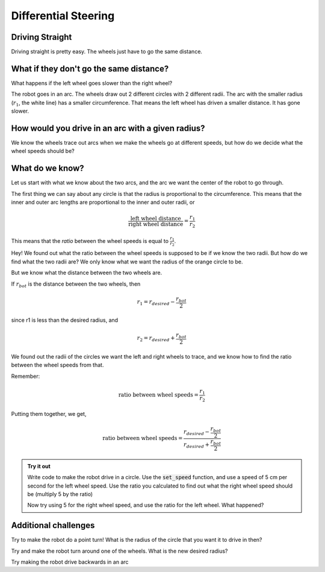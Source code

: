 Differential Steering
=====================

Driving Straight
----------------

Driving straight is pretty easy. The wheels just have to go the same distance.

.. youtube:: NeNV5lUYcgo


What if they don't go the same distance? 
----------------------------------------

What happens if the left wheel goes slower than the right wheel?

.. youtube:: kd2-mhI2CgE

The robot goes in an arc. The wheels draw out 2 different circles with 2
different radii. The arc with the smaller radius (:math:`r_1`, the white line)
has a smaller circumference. That means the left wheel has driven a smaller
distance. It has gone slower.

How would you drive in an arc with a given radius?
--------------------------------------------------
We know the wheels trace out arcs when we make the wheels go at different
speeds, but how do we decide what the wheel speeds should be?

What do we know?
----------------

Let us start with what we know about the two arcs, and the arc we want the
center of the robot to go through. 

  
The first thing we can say about any circle is that the radius is proportional
to the circumference. This means that the inner and outer arc lengths are
proportional to the inner and outer radii, or 

.. math:: 
    
    \frac{\text{left wheel distance}}{\text{right wheel distance}} = \frac{r_1}{r_2}

This means that the *ratio* between the wheel speeds is equal to
:math:`\frac{r_1}{r_2}`.

Hey! We found out what the ratio between the wheel speeds is supposed to be if
we know the two radii. But how do we find what the two radii are? We only know
what we want the radius of the orange circle to be.

But we know what the distance between the two wheels are. 

.. image:: media/Screenshot2023-03-07142430.png

If :math:`r_{bot}` is the distance between the two wheels, then

.. math:: 
    
    r_1 = r_{desired} - \frac{r_{bot}}{2} 

since r1 is less than the desired radius, and

.. math:: 
    
    r_2 = r_{desired} + \frac{r_{bot}}{2}
 
We found out the radii of the circles we want the left and right wheels to
trace, and we know how to find the ratio between the wheel speeds from that. 

Remember:  

.. math:: 
  
    \text{ratio between wheel speeds} = \frac{r_1}{r_2}


Putting them together, we get,

.. math:: 
    
    \text{ratio between wheel speeds} = \frac{r_{desired} - \frac{r_{bot}}{2}}{r_{desired} + \frac{r_{bot}}{2}}

.. admonition:: Try it out

    Write code to make the robot drive in a circle. Use the :code:`set_speed`
    function, and use a speed of 5 cm per second for the left wheel speed. 
    Use the ratio you calculated to find out what the right wheel speed should 
    be (multiply 5 by the ratio)

    Now try using 5 for the right wheel speed, and use the ratio for the left 
    wheel. What happened?

Additional challenges 
---------------------

Try to make the robot do a point turn! What is the radius of the circle that you
want it to drive in then? 

Try and make the robot turn around one of the wheels. What is the new desired
radius?

Try making the robot drive backwards in an arc

 